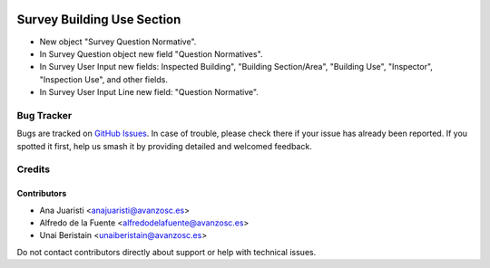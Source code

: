 .. image:: https://img.shields.io/badge/licence-AGPL--3-blue.svg
   :target: http://www.gnu.org/licenses/agpl-3.0-standalone.html
   :alt: License: AGPL-3

===========================
Survey Building Use Section
===========================

* New object "Survey Question Normative".
* In Survey Question object new field "Question Normatives".
* In Survey User Input new fields: Inspected Building", "Building Section/Area",
  "Building Use", "Inspector", "Inspection Use", and other fields.
* In Survey User Input Line new field: "Question Normative".


Bug Tracker
===========

Bugs are tracked on `GitHub Issues
<https://github.com/avanzosc/odoo-addons/issues>`_. In case of trouble, please
check there if your issue has already been reported. If you spotted it first,
help us smash it by providing detailed and welcomed feedback.

Credits
=======

Contributors
------------
* Ana Juaristi <anajuaristi@avanzosc.es>
* Alfredo de la Fuente <alfredodelafuente@avanzosc.es>
* Unai Beristain <unaiberistain@avanzosc.es>

Do not contact contributors directly about support or help with technical issues.
